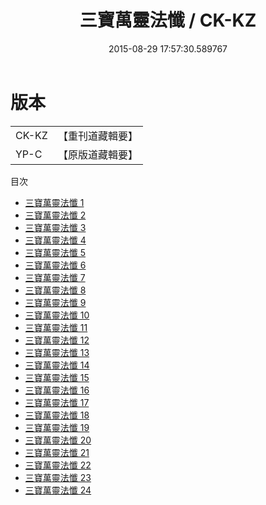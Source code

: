 #+TITLE: 三寶萬靈法懺 / CK-KZ

#+DATE: 2015-08-29 17:57:30.589767
* 版本
 |     CK-KZ|【重刊道藏輯要】|
 |      YP-C|【原版道藏輯要】|
目次
 - [[file:KR5i0077_001.txt][三寶萬靈法懺 1]]
 - [[file:KR5i0077_002.txt][三寶萬靈法懺 2]]
 - [[file:KR5i0077_003.txt][三寶萬靈法懺 3]]
 - [[file:KR5i0077_004.txt][三寶萬靈法懺 4]]
 - [[file:KR5i0077_005.txt][三寶萬靈法懺 5]]
 - [[file:KR5i0077_006.txt][三寶萬靈法懺 6]]
 - [[file:KR5i0077_007.txt][三寶萬靈法懺 7]]
 - [[file:KR5i0077_008.txt][三寶萬靈法懺 8]]
 - [[file:KR5i0077_009.txt][三寶萬靈法懺 9]]
 - [[file:KR5i0077_010.txt][三寶萬靈法懺 10]]
 - [[file:KR5i0077_011.txt][三寶萬靈法懺 11]]
 - [[file:KR5i0077_012.txt][三寶萬靈法懺 12]]
 - [[file:KR5i0077_013.txt][三寶萬靈法懺 13]]
 - [[file:KR5i0077_014.txt][三寶萬靈法懺 14]]
 - [[file:KR5i0077_015.txt][三寶萬靈法懺 15]]
 - [[file:KR5i0077_016.txt][三寶萬靈法懺 16]]
 - [[file:KR5i0077_017.txt][三寶萬靈法懺 17]]
 - [[file:KR5i0077_018.txt][三寶萬靈法懺 18]]
 - [[file:KR5i0077_019.txt][三寶萬靈法懺 19]]
 - [[file:KR5i0077_020.txt][三寶萬靈法懺 20]]
 - [[file:KR5i0077_021.txt][三寶萬靈法懺 21]]
 - [[file:KR5i0077_022.txt][三寶萬靈法懺 22]]
 - [[file:KR5i0077_023.txt][三寶萬靈法懺 23]]
 - [[file:KR5i0077_024.txt][三寶萬靈法懺 24]]
